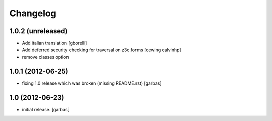 Changelog
=========

1.0.2 (unreleased)
------------------

- Add italian translation
  [gborelli]

- Add deferred security checking for traversal on z3c.forms
  [cewing calvinhp]

- remove classes option

1.0.1 (2012-06-25)
------------------

- fixing 1.0 release which was broken (missing README.rst)
  [garbas]

1.0 (2012-06-23)
----------------

- initial release.
  [garbas]
